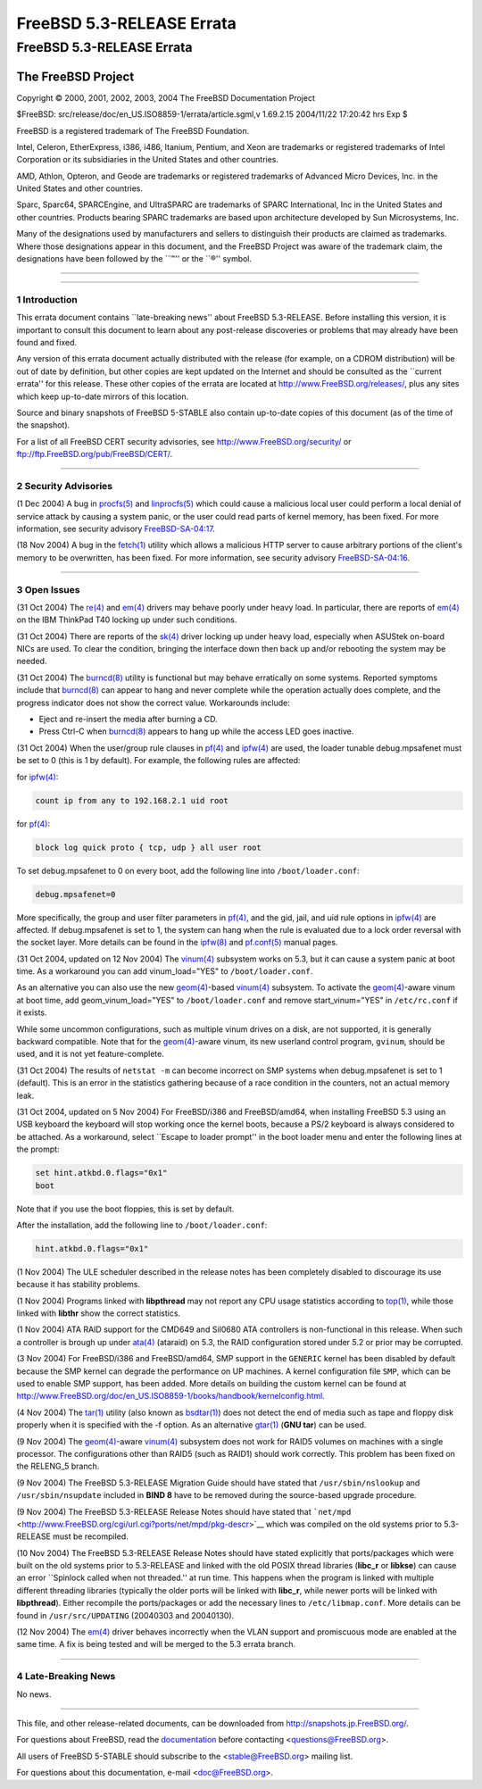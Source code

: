 ==========================
FreeBSD 5.3-RELEASE Errata
==========================

.. raw:: html

   <div class="ARTICLE">

.. raw:: html

   <div class="TITLEPAGE">

FreeBSD 5.3-RELEASE Errata
==========================

The FreeBSD Project
~~~~~~~~~~~~~~~~~~~

Copyright © 2000, 2001, 2002, 2003, 2004 The FreeBSD Documentation
Project

| $FreeBSD: src/release/doc/en\_US.ISO8859-1/errata/article.sgml,v
  1.69.2.15 2004/11/22 17:20:42 hrs Exp $

.. raw:: html

   <div class="LEGALNOTICE">

FreeBSD is a registered trademark of The FreeBSD Foundation.

Intel, Celeron, EtherExpress, i386, i486, Itanium, Pentium, and Xeon are
trademarks or registered trademarks of Intel Corporation or its
subsidiaries in the United States and other countries.

AMD, Athlon, Opteron, and Geode are trademarks or registered trademarks
of Advanced Micro Devices, Inc. in the United States and other
countries.

Sparc, Sparc64, SPARCEngine, and UltraSPARC are trademarks of SPARC
International, Inc in the United States and other countries. Products
bearing SPARC trademarks are based upon architecture developed by Sun
Microsystems, Inc.

Many of the designations used by manufacturers and sellers to
distinguish their products are claimed as trademarks. Where those
designations appear in this document, and the FreeBSD Project was aware
of the trademark claim, the designations have been followed by the
\`\`™'' or the \`\`®'' symbol.

.. raw:: html

   </div>

--------------

.. raw:: html

   </div>

    .. raw:: html

       <div class="ABSTRACT">

    This document lists errata items for FreeBSD 5.3-RELEASE, containing
    significant information discovered after the release or too late in
    the release cycle to be otherwise included in the release
    documentation. This information includes security advisories, as
    well as news relating to the software or documentation that could
    affect its operation or usability. An up-to-date version of this
    document should always be consulted before installing this version
    of FreeBSD.

    This errata document for FreeBSD 5.3-RELEASE will be maintained
    until the release of FreeBSD 5.4-RELEASE.

    .. raw:: html

       </div>

.. raw:: html

   <div class="SECT1">

--------------

1 Introduction
--------------

This errata document contains \`\`late-breaking news'' about FreeBSD
5.3-RELEASE. Before installing this version, it is important to consult
this document to learn about any post-release discoveries or problems
that may already have been found and fixed.

Any version of this errata document actually distributed with the
release (for example, on a CDROM distribution) will be out of date by
definition, but other copies are kept updated on the Internet and should
be consulted as the \`\`current errata'' for this release. These other
copies of the errata are located at http://www.FreeBSD.org/releases/,
plus any sites which keep up-to-date mirrors of this location.

Source and binary snapshots of FreeBSD 5-STABLE also contain up-to-date
copies of this document (as of the time of the snapshot).

For a list of all FreeBSD CERT security advisories, see
http://www.FreeBSD.org/security/ or
ftp://ftp.FreeBSD.org/pub/FreeBSD/CERT/.

.. raw:: html

   </div>

.. raw:: html

   <div class="SECT1">

--------------

2 Security Advisories
---------------------

(1 Dec 2004) A bug in
`procfs(5) <http://www.FreeBSD.org/cgi/man.cgi?query=procfs&sektion=5&manpath=FreeBSD+5.3-stable>`__
and
`linprocfs(5) <http://www.FreeBSD.org/cgi/man.cgi?query=linprocfs&sektion=5&manpath=FreeBSD+5.3-stable>`__
which could cause a malicious local user could perform a local denial of
service attack by causing a system panic, or the user could read parts
of kernel memory, has been fixed. For more information, see security
advisory
`FreeBSD-SA-04:17 <ftp://ftp.FreeBSD.org/pub/FreeBSD/CERT/advisories/FreeBSD-SA-04:17.procfs.asc>`__.

(18 Nov 2004) A bug in the
`fetch(1) <http://www.FreeBSD.org/cgi/man.cgi?query=fetch&sektion=1&manpath=FreeBSD+5.3-stable>`__
utility which allows a malicious HTTP server to cause arbitrary portions
of the client's memory to be overwritten, has been fixed. For more
information, see security advisory
`FreeBSD-SA-04:16 <ftp://ftp.FreeBSD.org/pub/FreeBSD/CERT/advisories/FreeBSD-SA-04:16.fetch.asc>`__.

.. raw:: html

   </div>

.. raw:: html

   <div class="SECT1">

--------------

3 Open Issues
-------------

(31 Oct 2004) The
`re(4) <http://www.FreeBSD.org/cgi/man.cgi?query=re&sektion=4&manpath=FreeBSD+5.3-stable>`__
and
`em(4) <http://www.FreeBSD.org/cgi/man.cgi?query=em&sektion=4&manpath=FreeBSD+5.3-stable>`__
drivers may behave poorly under heavy load. In particular, there are
reports of
`em(4) <http://www.FreeBSD.org/cgi/man.cgi?query=em&sektion=4&manpath=FreeBSD+5.3-stable>`__
on the IBM ThinkPad T40 locking up under such conditions.

(31 Oct 2004) There are reports of the
`sk(4) <http://www.FreeBSD.org/cgi/man.cgi?query=sk&sektion=4&manpath=FreeBSD+5.3-stable>`__
driver locking up under heavy load, especially when ASUStek on-board
NICs are used. To clear the condition, bringing the interface down then
back up and/or rebooting the system may be needed.

(31 Oct 2004) The
`burncd(8) <http://www.FreeBSD.org/cgi/man.cgi?query=burncd&sektion=8&manpath=FreeBSD+5.3-stable>`__
utility is functional but may behave erratically on some systems.
Reported symptoms include that
`burncd(8) <http://www.FreeBSD.org/cgi/man.cgi?query=burncd&sektion=8&manpath=FreeBSD+5.3-stable>`__
can appear to hang and never complete while the operation actually does
complete, and the progress indicator does not show the correct value.
Workarounds include:

-  Eject and re-insert the media after burning a CD.

-  Press Ctrl-C when
   `burncd(8) <http://www.FreeBSD.org/cgi/man.cgi?query=burncd&sektion=8&manpath=FreeBSD+5.3-stable>`__
   appears to hang up while the access LED goes inactive.

(31 Oct 2004) When the user/group rule clauses in
`pf(4) <http://www.FreeBSD.org/cgi/man.cgi?query=pf&sektion=4&manpath=FreeBSD+5.3-stable>`__
and
`ipfw(4) <http://www.FreeBSD.org/cgi/man.cgi?query=ipfw&sektion=4&manpath=FreeBSD+5.3-stable>`__
are used, the loader tunable debug.mpsafenet must be set to 0 (this is 1
by default). For example, the following rules are affected:

for
`ipfw(4) <http://www.FreeBSD.org/cgi/man.cgi?query=ipfw&sektion=4&manpath=FreeBSD+5.3-stable>`__:

.. code:: PROGRAMLISTING

    count ip from any to 192.168.2.1 uid root

for
`pf(4) <http://www.FreeBSD.org/cgi/man.cgi?query=pf&sektion=4&manpath=FreeBSD+5.3-stable>`__:

.. code:: PROGRAMLISTING

    block log quick proto { tcp, udp } all user root

To set debug.mpsafenet to 0 on every boot, add the following line into
``/boot/loader.conf``:

.. code:: PROGRAMLISTING

    debug.mpsafenet=0

More specifically, the group and user filter parameters in
`pf(4) <http://www.FreeBSD.org/cgi/man.cgi?query=pf&sektion=4&manpath=FreeBSD+5.3-stable>`__,
and the gid, jail, and uid rule options in
`ipfw(4) <http://www.FreeBSD.org/cgi/man.cgi?query=ipfw&sektion=4&manpath=FreeBSD+5.3-stable>`__
are affected. If debug.mpsafenet is set to 1, the system can hang when
the rule is evaluated due to a lock order reversal with the socket
layer. More details can be found in the
`ipfw(8) <http://www.FreeBSD.org/cgi/man.cgi?query=ipfw&sektion=8&manpath=FreeBSD+5.3-stable>`__
and
`pf.conf(5) <http://www.FreeBSD.org/cgi/man.cgi?query=pf.conf&sektion=5&manpath=FreeBSD+5.3-stable>`__
manual pages.

(31 Oct 2004, updated on 12 Nov 2004) The
`vinum(4) <http://www.FreeBSD.org/cgi/man.cgi?query=vinum&sektion=4&manpath=FreeBSD+5.3-stable>`__
subsystem works on 5.3, but it can cause a system panic at boot time. As
a workaround you can add vinum\_load="YES" to ``/boot/loader.conf``.

As an alternative you can also use the new
`geom(4) <http://www.FreeBSD.org/cgi/man.cgi?query=geom&sektion=4&manpath=FreeBSD+5.3-stable>`__-based
`vinum(4) <http://www.FreeBSD.org/cgi/man.cgi?query=vinum&sektion=4&manpath=FreeBSD+5.3-stable>`__
subsystem. To activate the
`geom(4) <http://www.FreeBSD.org/cgi/man.cgi?query=geom&sektion=4&manpath=FreeBSD+5.3-stable>`__-aware
vinum at boot time, add geom\_vinum\_load="YES" to ``/boot/loader.conf``
and remove start\_vinum="YES" in ``/etc/rc.conf`` if it exists.

While some uncommon configurations, such as multiple vinum drives on a
disk, are not supported, it is generally backward compatible. Note that
for the
`geom(4) <http://www.FreeBSD.org/cgi/man.cgi?query=geom&sektion=4&manpath=FreeBSD+5.3-stable>`__-aware
vinum, its new userland control program, ``gvinum``, should be used, and
it is not yet feature-complete.

(31 Oct 2004) The results of ``netstat -m`` can become incorrect on SMP
systems when debug.mpsafenet is set to 1 (default). This is an error in
the statistics gathering because of a race condition in the counters,
not an actual memory leak.

(31 Oct 2004, updated on 5 Nov 2004) For FreeBSD/i386 and FreeBSD/amd64,
when installing FreeBSD 5.3 using an USB keyboard the keyboard will stop
working once the kernel boots, because a PS/2 keyboard is always
considered to be attached. As a workaround, select \`\`Escape to loader
prompt'' in the boot loader menu and enter the following lines at the
prompt:

.. code:: SCREEN

    set hint.atkbd.0.flags="0x1"
    boot

Note that if you use the boot floppies, this is set by default.

After the installation, add the following line to ``/boot/loader.conf``:

.. code:: PROGRAMLISTING

    hint.atkbd.0.flags="0x1"

(1 Nov 2004) The ULE scheduler described in the release notes has been
completely disabled to discourage its use because it has stability
problems.

(1 Nov 2004) Programs linked with **libpthread** may not report any CPU
usage statistics according to
`top(1) <http://www.FreeBSD.org/cgi/man.cgi?query=top&sektion=1&manpath=FreeBSD+5.3-stable>`__,
while those linked with **libthr** show the correct statistics.

(1 Nov 2004) ATA RAID support for the CMD649 and SiI0680 ATA controllers
is non-functional in this release. When such a controller is brough up
under
`ata(4) <http://www.FreeBSD.org/cgi/man.cgi?query=ata&sektion=4&manpath=FreeBSD+5.3-stable>`__
(ataraid) on 5.3, the RAID configuration stored under 5.2 or prior may
be corrupted.

(3 Nov 2004) For FreeBSD/i386 and FreeBSD/amd64, SMP support in the
``GENERIC`` kernel has been disabled by default because the SMP kernel
can degrade the performance on UP machines. A kernel configuration file
``SMP``, which can be used to enable SMP support, has been added. More
details on building the custom kernel can be found at
http://www.FreeBSD.org/doc/en_US.ISO8859-1/books/handbook/kernelconfig.html.

(4 Nov 2004) The
`tar(1) <http://www.FreeBSD.org/cgi/man.cgi?query=tar&sektion=1&manpath=FreeBSD+5.3-stable>`__
utility (also known as
`bsdtar(1) <http://www.FreeBSD.org/cgi/man.cgi?query=bsdtar&sektion=1&manpath=FreeBSD+5.3-stable>`__)
does not detect the end of media such as tape and floppy disk properly
when it is specified with the -f option. As an alternative
`gtar(1) <http://www.FreeBSD.org/cgi/man.cgi?query=gtar&sektion=1&manpath=FreeBSD+5.3-stable>`__
(**GNU tar**) can be used.

(9 Nov 2004) The
`geom(4) <http://www.FreeBSD.org/cgi/man.cgi?query=geom&sektion=4&manpath=FreeBSD+5.3-stable>`__-aware
`vinum(4) <http://www.FreeBSD.org/cgi/man.cgi?query=vinum&sektion=4&manpath=FreeBSD+5.3-stable>`__
subsystem does not work for RAID5 volumes on machines with a single
processor. The configurations other than RAID5 (such as RAID1) should
work correctly. This problem has been fixed on the RELENG\_5 branch.

(9 Nov 2004) The FreeBSD 5.3-RELEASE Migration Guide should have stated
that ``/usr/sbin/nslookup`` and ``/usr/sbin/nsupdate`` included in
**BIND 8** have to be removed during the source-based upgrade procedure.

(9 Nov 2004) The FreeBSD 5.3-RELEASE Release Notes should have stated
that
```net/mpd`` <http://www.FreeBSD.org/cgi/url.cgi?ports/net/mpd/pkg-descr>`__
which was compiled on the old systems prior to 5.3-RELEASE must be
recompiled.

(10 Nov 2004) The FreeBSD 5.3-RELEASE Release Notes should have stated
explicitly that ports/packages which were built on the old systems prior
to 5.3-RELEASE and linked with the old POSIX thread libraries
(**libc\_r** or **libkse**) can cause an error \`\`Spinlock called when
not threaded.'' at run time. This happens when the program is linked
with multiple different threading libraries (typically the older ports
will be linked with **libc\_r**, while newer ports will be linked with
**libpthread**). Either recompile the ports/packages or add the
necessary lines to ``/etc/libmap.conf``. More details can be found in
``/usr/src/UPDATING`` (20040303 and 20040130).

(12 Nov 2004) The
`em(4) <http://www.FreeBSD.org/cgi/man.cgi?query=em&sektion=4&manpath=FreeBSD+5.3-stable>`__
driver behaves incorrectly when the VLAN support and promiscuous mode
are enabled at the same time. A fix is being tested and will be merged
to the 5.3 errata branch.

.. raw:: html

   </div>

.. raw:: html

   <div class="SECT1">

--------------

4 Late-Breaking News
--------------------

No news.

.. raw:: html

   </div>

.. raw:: html

   </div>

--------------

This file, and other release-related documents, can be downloaded from
http://snapshots.jp.FreeBSD.org/.

For questions about FreeBSD, read the
`documentation <http://www.FreeBSD.org/docs.html>`__ before contacting
<questions@FreeBSD.org\ >.

All users of FreeBSD 5-STABLE should subscribe to the
<stable@FreeBSD.org\ > mailing list.

For questions about this documentation, e-mail <doc@FreeBSD.org\ >.
